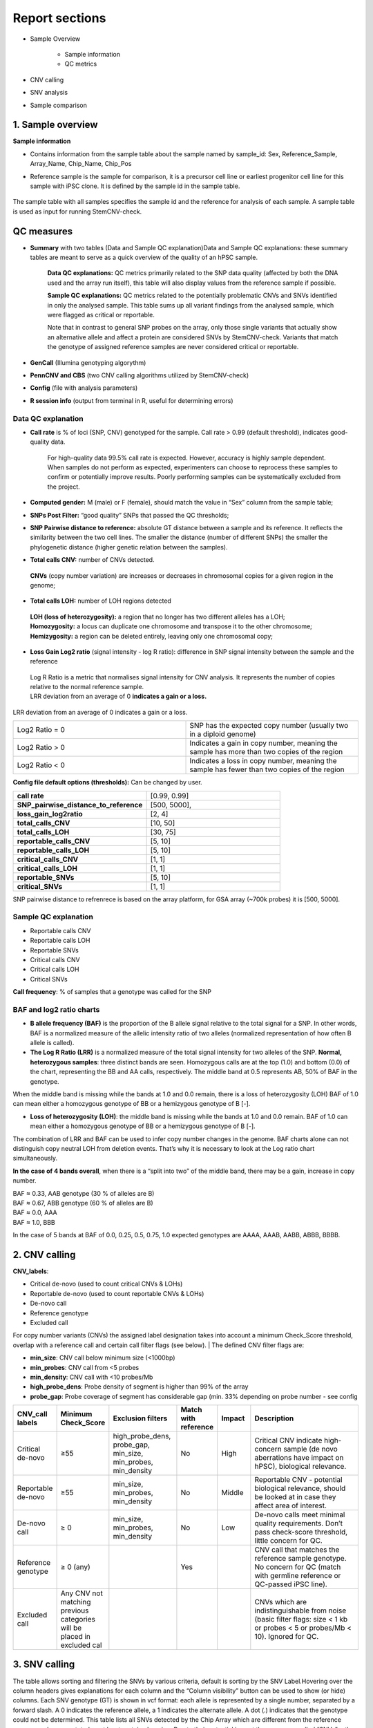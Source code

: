 
===========================
Report sections       
===========================

- Sample Overview 


   - Sample information
   - QC metrics 
- CNV calling
- SNV analysis
- Sample comparison

1. Sample overview 
===========================

.. image:: sample_info.png
   :width: 600


**Sample information**

- Contains information from the sample table about the sample named by sample_id: Sex, Reference_Sample, Array_Name, Chip_Name, Chip_Pos

- Reference sample is the sample for comparison, it is a precursor cell line or earliest progenitor cell line for this sample with iPSC clone. It is defined by the sample id in the sample table. 

   .. image:: sample_table.png
      :width: 600
The sample table with all samples specifies the sample id and the reference for analysis of each sample. A sample table is used as input for running StemCNV-check.


QC measures 
===========================

- **Summary** with two tables (Data and Sample QC explanation)Data and Sample QC explanations: these summary tables are meant to serve as a quick overview of the quality of an hPSC sample. 

   **Data QC explanations:** QC metrics primarily related to the SNP data quality (affected by both the DNA used and the array run itself), this table will also display values from the reference sample if possible. 
   
   **Sample QC explanations:** QC metrics related to the potentially problematic CNVs and SNVs identified in only the analysed sample. This table sums up all variant findings from the analysed sample, which were flagged as critical or reportable.
   
   Note that in contrast to general SNP probes on the array, only those single variants that actually show an alternative allele and affect a protein are considered SNVs by StemCNV-check. Variants that match the genotype of assigned reference samples are never considered critical or reportable.

- **GenCall** (Illumina genotyping algorythm)

- **PennCNV and CBS** (two CNV calling algorithms utilized by StemCNV-check)
- **Config** (file with analysis parameters)

- **R session info** (output from terminal in R, useful for determining errors)


.. image:: qc_metrics.png
   :width: 600                                
                                          
 .. image:: coloring.png
   :width: 500


Data QC explanation 
-------- 

.. image:: data_qc.png
   :width: 700


- **Call rate** is % of loci (SNP, CNV) genotyped for the sample. Call rate > 0.99 (default threshold), indicates good-quality data.

   For high-quality data 99.5% call rate is expected. However, accuracy is highly sample dependent. When samples do not perform as expected, experimenters can choose to reprocess these samples to confirm or potentially improve results. Poorly performing samples can be systematically excluded from the project. 

   .. image:: call_rate.png
      :width: 200

- **Computed gender:** M (male) or F (female), should match the value in “Sex” column from the sample table;

- **SNPs Post Filter:** “good quality” SNPs that passed the QC thresholds;

- **SNP Pairwise distance to reference:** absolute GT distance between a sample and its reference. It reflects the similarity between the two cell lines. The smaller the distance (number of different SNPs) the smaller the phylogenetic distance (higher genetic relation between the samples).

- **Total calls CNV:** number of CNVs detected.
 | **CNVs** (copy number variation) are increases or decreases in chromosomal copies for a given region in the genome;
- **Total calls LOH:** number of LOH regions detected 
 | **LOH (loss of heterozygosity):** a region that no longer has two different alleles has a LOH;
 | **Homozygosity:** a locus can duplicate one chromosome and transpose it to the other chromosome;
 | **Hemizygosity:** a region can be deleted entirely, leaving only one chromosomal copy;

- **Loss Gain Log2 ratio** (signal intensity - log R ratio): difference in SNP signal intensity between the sample and the reference
 | Log R Ratio is a metric that normalises signal intensity for CNV analysis. It represents the number of copies relative to the normal reference sample.  
 | LRR deviation from an average of 0 **indicates a gain or a loss.**

   .. image:: lor.png
      :width: 300

LRR deviation from an average of 0 indicates a gain or a loss.

.. list-table::  
   :widths: 50 50
   :header-rows: 0

   * - Log2 Ratio = 0
     - SNP has the expected copy number (usually two in a diploid genome)
   
   * - Log2 Ratio > 0
     - Indicates a gain in copy number, meaning the sample has more than two copies of the region
 
   * - Log2 Ratio < 0
     - Indicates a loss in copy number, meaning the sample has fewer than two copies of the region


**Config file  default options (thresholds):** 
Can be changed by user.

.. list-table::  
   :widths: 50 50
   :header-rows: 0

   * - **call rate** 
     - [0.99, 0.99]
   
   * - **SNP_pairwise_distance_to_reference**
     - [500, 5000], 
 
   * - **loss_gain_log2ratio**
     - [2, 4]

   * - **total_calls_CNV**
     - [10, 50]

   * - **total_calls_LOH**
     - [30, 75]
 
   * - **reportable_calls_CNV**
     - [5, 10]

   * - **reportable_calls_LOH**
     -  [5, 10]

   * - **critical_calls_CNV**
     -  [1, 1]

   * - **critical_calls_LOH**
     -  [1, 1]

   * - **reportable_SNVs**
     -  [5, 10]

   * - **critical_SNVs**
     -  [1, 1]

SNP pairwise distance to refrenrece is based on the array platform, for GSA array (~700k probes) it is [500, 5000]. 


Sample QC explanation  
-------- 

- Reportable calls CNV

- Reportable calls LOH 
- Reportable SNVs
- Critical calls CNV
- Critical calls LOH 

- Critical SNVs

.. image:: sample_qc.png
   :width: 800

| **Call frequency**: % of samples that a genotype was called for the SNP

BAF and log2 ratio charts
--------

- **B allele frequency (BAF)** is the proportion of the B allele signal relative to the total signal for a SNP. In other words, BAF is a normalized measure of the allelic intensity ratio of two alleles (normalized representation of how often B allele is called). 

- **The Log R Ratio (LRR)** is a normalized measure of the total signal intensity for two alleles of the SNP.  **Normal, heterozygous samples**: three distinct bands are seen. Homozygous calls are at the top (1.0) and bottom (0.0) of the chart, representing the BB and AA calls, respectively. The middle band at 0.5 represents AB, 50% of BAF in the genotype. 
When the middle band is missing while the bands at 1.0 and 0.0 remain, there is a loss of heterozygosity (LOH) BAF of 1.0 can mean either a homozygous genotype of BB or a hemizygous genotype of B [-].

- **Loss of heterozygosity (LOH)**: the middle band is missing while the bands at 1.0 and 0.0 remain. BAF of 1.0 can mean either a homozygous genotype of BB or a hemizygous genotype of B [-].
| The combination of LRR and BAF can be used to infer copy number changes in the genome. BAF charts alone can not distinguish copy neutral LOH from deletion events. That’s why it is necessary to look at the Log ratio chart simultaneously.


.. image:: loh_ref.png
   :width: 850

.. image:: loh_baf.png
   :width: 950

.. image:: loss_denovo.png
   :width: 950

**In the case of 4 bands overall**, when there is a “split into two” of the middle band, there may be a gain, increase in copy number. 

| BAF ≈ 0.33, AAB genotype (30 % of alleles are B)
| BAF ≈ 0.67, ABB genotype (60 % of alleles are B)
| BAF ≈  0.0, AAA
| BAF ≈ 1.0, BBB 

In the case of 5 bands at BAF of 0.0, 0.25, 0.5, 0.75, 1.0 expected genotypes are AAAA, AAAB, AABB, ABBB, BBBB.



.. image:: gain_chart.png
   :width: 950

.. image:: bugs_baf.png
   :width: 950

2. CNV calling
===========================


**CNV_labels**:

- Critical de-novo (used to count critical CNVs & LOHs)

- Reportable de-novo (used to count reportable CNVs & LOHs)
- De-novo call
- Reference genotype
- Excluded call

For copy number variants (CNVs) the assigned label designation takes into account a minimum Check_Score threshold, overlap with a reference call and certain call filter flags (see below). 
| The defined CNV filter flags are:

- **min_size**: CNV call below minimum size (<1000bp)

- **min_probes**: CNV call from <5 probes
- **min_density**: CNV call with <10 probes/Mb
- **high_probe_dens**: Probe density of segment is higher than 99% of the array
- **probe_gap**: Probe coverage of segment has considerable gap (min. 33% depending on probe number - see config


.. image:: cnv_calling.png
   :width: 700


.. list-table::  
   :widths: 10 10 20 10 10 40 
   :header-rows: 1

   * - CNV_call labels
     - Minimum Check_Score
     - Exclusion filters 
     - Match with reference
     - Impact
     - Description

   * - Critical de-novo
     - ≥55
     - high_probe_dens, probe_gap, min_size, min_probes, min_density
     - No
     - High
     - Critical CNV indicate high-concern sample (de novo aberrations have impact on hPSC), biological relevance.

   * - Reportable de-novo
     - ≥55
     - min_size, min_probes, min_density
     - No
     - Middle
     - Reportable CNV - potential biological relevance, should be looked at in case they affect area of interest. 

   * - De-novo call
     - ≥ 0
     - min_size, min_probes, min_density
     - No
     - Low
     - De-novo calls meet minimal quality requirements. Don’t pass check-score threshold, little concern for QC.

   * - Reference genotype
     - ≥ 0 (any)
     - 
     - Yes
     - 
     - CNV call that matches the reference sample genotype. No concern for QC (match with germline reference or QC-passed iPSC line).



   * - Excluded call
     -  Any CNV not matching previous categories will be placed in excluded cal
     - 
     - 
     - 
     - CNVs which are indistinguishable from noise (basic filter flags: size < 1 kb or probes < 5 or probes/Mb < 10). Ignored for QC.



3. SNV calling
===========================



The table allows sorting and filtering the SNVs by various criteria, default is sorting by the SNV Label.Hovering over the column headers gives explanations for each column and the “Column visibility” button can be used to show (or hide) columns. Each SNV genotype (GT) is shown in vcf format: each allele is represented by a single number, separated by a forward slash. A 0 indicates the reference allele, a 1 indicates the alternate allele. A dot (.) indicates that the genotype could not be determined.
This table lists all SNVs detected by the Chip Array which are different from the reference genome and are annotated as at least protein changing. Due to their potential impact these are now called “SNVs” rather than “SNPs”, independent of their actual (unknown) frequency in the population.

.. image:: snv_analysis.png
   :width: 800

All SNVs are categorised into one of the following categories (shown in the hidden SNV category column):

- **ROI-overlap**: SNV overlapping a sample specific regions of interest

- **hotspot-match**: SNV matching a known stemcell hotspot mutation (see also SNV hotspot coverage)
- **hotspot-gene**: SNV in a gene with known iPSC hotspots (see also SNV hotspot coverage)
- **protein-ablation**: SNV (likely) fully disrupting protein function (i.e. frameshift, stop gain, stop loss)
- **protein-changing**: SNV causing a change the protein sequence (i.e. missense, inframe)
other: SNV with other unclear or undetermined effect on protein function

The “SNV label” further categorizes the SNVs into:

- **critical**: SNV with likely critical significance on hiPSC line

- **reportable**: SNV with possible significance on hiPSC line
- **unreliable critical/reportable**: SNV with likely or possible significance on hiPSC line, but unreliable signal
- **de-novo SNV**: SNV with de-novo status, but no clear functional impact
- **reference genotype**: SNV already detected in the reference sample

The following criteria are used to assign SNVs as critical or reportable:


.. list-table::  
   :widths: 50 50
   :header-rows: 0

   * - Critical SNVs
     - Reportable SNVs 
   
   * -  ROI-overlap: SNV overlapping a sample specific regions of interest

        | hotspot-match: SNV matching a known stemcell hotspot mutation (see also SNV hotspot coverage)
     -  hotspot-gene: SNV in a gene with known iPSC hotspots (see also SNV hotspot coverage)

        | protein-ablation: SNV (likely) fully disrupting protein function (i.e. frameshift, stop gain, stop loss)

4. Sample comparison
===========================

Genome overview
--------
This section provides a whole chromosome overview of the sample. 
CNV calls (filtered based on the config settings) are shown on chromosomes as coloured stripes 

.. role:: red
   :red:`red for losses`

.. role:: grey
   :grey:`grey for LOH`

.. role:: green 
   :green:`green for gains`
   
.. image:: genome_overview.png
   :width: 1000

.. image:: loh_chromosome.png
   :width: 1000


Dendrogram, clustering based on SNP analysis 
--------
Sample identities can be compared based on the dendrogram built on the SNP genotypes.

.. image:: dendrogram.png
   :width: 800

.. image:: dendrogram2.png
   :width: 800

 The dendrogram is built using the manhattan distance between samples, counting both alleles from Probes that are not quality in every included sample. Accordingly, the distance between two samples is the sum of the absolute differences between the two alleles at each SNP (also shown in the table below) after QC filters. Samples that are very close together are likely identical or clonally related. Sample selection as well as color and shape labels are controlled by the config file.

**The user can indicate reference samples as a list of sample_ids to calculate the distances by typing them in the config file under section ‘SHP_clustering’, ‘sample_ids’.**

.. image:: config.png
   :width: 800

**sample_ids** are potential “precursor” samples distances to which will be calculated for each sample. These sample-IDs are from the sample table and will be added to the clustering of every sample.

